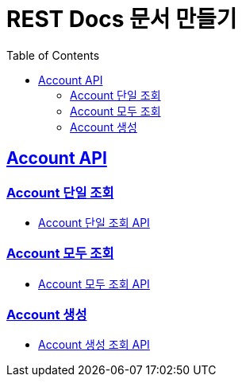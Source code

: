 = REST Docs 문서 만들기
:doctype: book
:icons: font
:source-highlighter: highlightjs
:toc: left
:toclevels: 2
:sectlinks:

[[Account-API]]
== Account API

=== Account 단일 조회
* link:Account-단일-조회.html[Account 단일 조회 API, window=_blank]

=== Account 모두 조회
* link:Account-모두-조회.html[Account 모두 조회 API, window=_blank]

=== Account 생성
* link:Account-생성.html[Account 생성 조회 API, window=_blank]